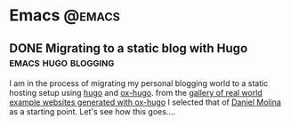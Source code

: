 #+HUGO_BASE_DIR: ../
#+EXPORT_DATE:
#+OPTIONS:  ^:nil
#+HUGO_SECTION: post/
#+HUGO_AUTO_SET_LASTMOD: t
#+DATE: 2012-07-15

* Emacs                                                              :@emacs:
** DONE Migrating to a static blog with Hugo            :emacs:hugo:blogging:
   CLOSED: <2019-01-01 Tue>
   :PROPERTIES:
   :EXPORT_FILE_NAME: emacs_ox_hugo
   :END:

I am in the process of migrating my personal blogging world to a
static hosting setup using
[[https://gohugo.io/][hugo]] and [[https://github.com/kaushalmodi/ox-hugo][ox-hugo]].  from the
[[https://ox-hugo.scripter.co/doc/examples/][gallery of real world example websites generated with ox-hugo]] I
selected that of [[https://dmolina.github.io/en/][Daniel Molina]] as a starting point.  Let's see how
this goes....
